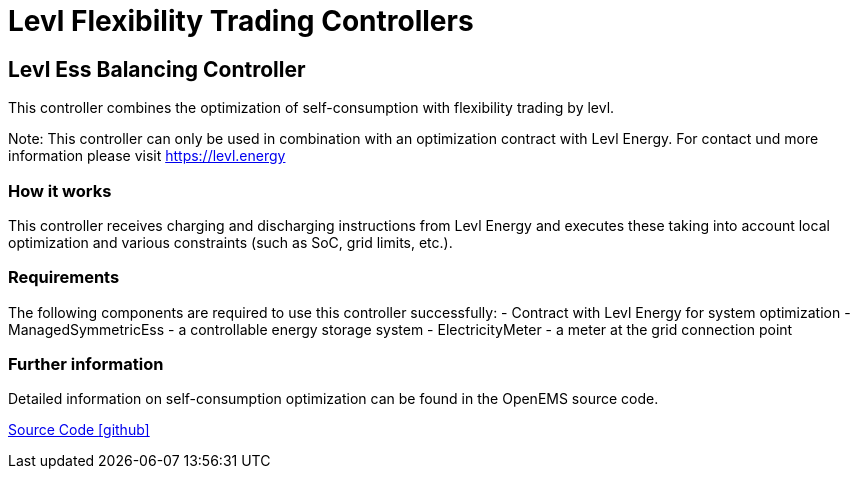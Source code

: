 = Levl Flexibility Trading Controllers

== Levl Ess Balancing Controller

This controller combines the optimization of self-consumption with flexibility trading by levl.

Note: This controller can only be used in combination with an optimization contract with Levl Energy. For contact und more information please visit https://levl.energy

=== How it works

This controller receives charging and discharging instructions from Levl Energy and executes these taking into account local optimization and various constraints (such as SoC, grid limits, etc.).

=== Requirements

The following components are required to use this controller successfully:
- Contract with Levl Energy for system optimization 
- ManagedSymmetricEss - a controllable energy storage system
- ElectricityMeter - a meter at the grid connection point

=== Further information

Detailed information on self-consumption optimization can be found in the OpenEMS source code.

https://github.com/OpenEMS/openems/tree/develop/io.openems.edge.controller.ess.balancing[Source Code icon:github[]]